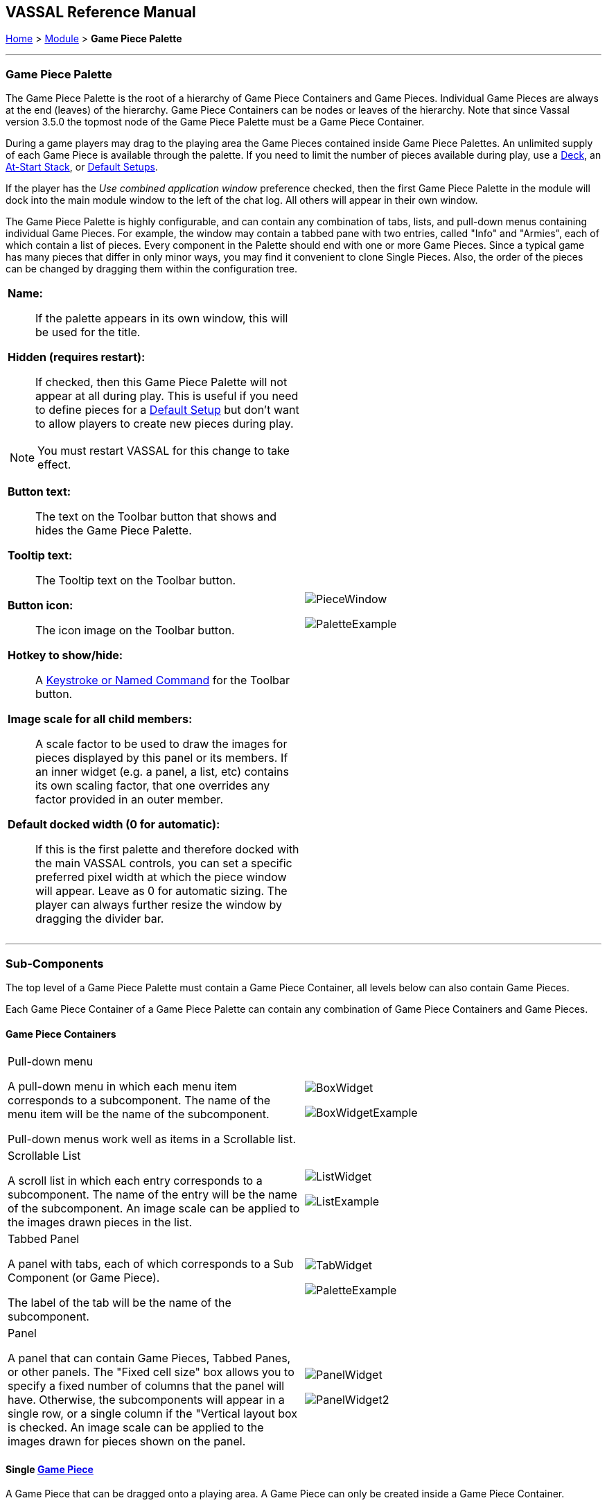 // Game Piece Palette - internally known as PieceWindow
== VASSAL Reference Manual
[#top]

[.small]#<<index.adoc#toc,Home>> > <<GameModule.adoc#top,Module>> > *Game Piece Palette*#

'''''

=== Game Piece Palette

The Game Piece Palette is the root of a hierarchy of Game Piece Containers and Game Pieces.
Individual Game Pieces are always at the end (leaves) of the hierarchy. Game Piece Containers can be nodes or leaves of the hierarchy.
Note that since Vassal version 3.5.0 the topmost node of the Game Piece Palette must be a Game Piece Container.

During a game players may drag to the playing area the Game Pieces contained inside Game Piece Palettes.
An unlimited supply of each Game Piece is available through the palette.
If you need to limit the number of pieces available during play, use a <<Deck.adoc#top,Deck>>, an <<SetupStack.adoc#top,At-Start Stack>>, or <<GameModule.adoc#PredefinedSetup,Default Setups>>.

If the player has the _Use combined application window_ preference checked, then the first Game Piece Palette in the module will dock into the main module window to the left of the chat log.
All others will appear in their own window.

The Game Piece Palette is highly configurable, and can contain any combination of tabs, lists, and pull-down menus containing individual Game Pieces.
For example, the window may contain a tabbed pane with two entries, called "Info" and "Armies", each of which contain a list of pieces.
Every component in the Palette should end with one or more Game Pieces.
Since a typical game has many pieces that differ in only minor ways, you may find it convenient to clone Single Pieces.
Also, the order of the pieces can be changed by dragging them within the configuration tree.

[width="100%",cols="50%a,^50%a",]
|===
|

*Name:*::  If the palette appears in its own window, this will be used for the title.

*Hidden (requires restart):*::  If checked, then this Game Piece Palette will not appear at all during play.
This is useful if you need to define pieces for a <<GameModule.adoc#PredefinedSetup,Default Setup>> but don't want to allow players to create new pieces during play.

NOTE: You must restart VASSAL for this change to take effect.

*Button text:*::  The text on the Toolbar button that shows and hides the Game Piece Palette.

*Tooltip text:*::  The Tooltip text on the Toolbar button.

*Button icon:*::  The icon image on the Toolbar button.

*Hotkey to show/hide:*::  A <<NamedKeyCommand.adoc#top,Keystroke or Named Command>> for the Toolbar button.

*Image scale for all child members:*::  A scale factor to be used to draw the images for pieces displayed by this panel or its members.
If an inner widget (e.g.
a panel, a list, etc) contains its own scaling factor, that one overrides any factor provided in an outer member.

*Default docked width (0 for automatic):*::  If this is the first palette and therefore docked with the main VASSAL controls, you can set a specific preferred pixel width at which the piece window will appear. Leave as 0 for automatic sizing. The player can always further resize the window by dragging the divider bar.
|

image:images/PieceWindow.png[]

image:images/PaletteExample.png[] +
|===

'''''

=== Sub-Components
The top level of a Game Piece Palette must contain a Game Piece Container, all levels below can also contain Game Pieces.

Each Game Piece Container of a Game Piece Palette can contain any combination of Game Piece Containers and Game Pieces.

==== Game Piece Containers
[width="100%",cols="50%a,^50%a",]
|===
|Pull-down menu

A pull-down menu in which each menu item corresponds to a subcomponent.
The name of the menu item will be the name of the subcomponent.

Pull-down menus work well as items in a Scrollable list.
|image:images/BoxWidget.png[]

image:images/BoxWidgetExample.png[]
|Scrollable List


A scroll list in which each entry corresponds to a subcomponent.
The name of the entry will be the name of the subcomponent.
An image scale can be applied to the images drawn pieces in the list.
|
image:images/ListWidget.png[]

image:images/ListExample.png[]


| Tabbed Panel

A panel with tabs, each of which corresponds to a Sub Component (or Game Piece).

The label of the tab will be the name of the subcomponent.
|image:images/TabWidget.png[]

image:images/PaletteExample.png[]
| Panel

A panel that can contain Game Pieces, Tabbed Panes, or other panels.
The "Fixed cell size" box allows you to specify a fixed number of columns that the panel will have.
Otherwise, the subcomponents will appear in a single row, or a single column if the "Vertical layout box is checked.
An image scale can be applied to the images drawn for pieces shown on the panel.

|
image:images/PanelWidget.png[]

image:images/PanelWidget2.png[]
|===


==== Single <<GamePiece.adoc#top, Game Piece>>

A Game Piece that can be dragged onto a playing area. A Game Piece can only be created inside a Game Piece Container.

==== Multiple Game Pieces
Game Pieces can be added individually inside a Game Piece Palette or the <<MassPieceLoader.adoc#top,Mass Piece Loader>> can be used to create multiple pieces at once, based on a folder of appropriately named images.


